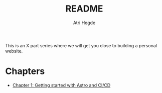 #+title: README
#+author: Atri Hegde

This is an X part series where we will get you close to building a personal website.

* Chapters
- [[./Chapter1.org][Chapter 1: Getting started with Astro and CI/CD]]
